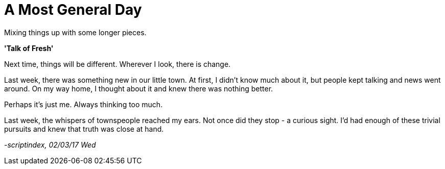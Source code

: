= A Most General Day
:hp-tags: prose

Mixing things up with some longer pieces. +

*'Talk of Fresh'*

Next time, things will be different. Wherever I look, there is change. +

Last week, there was something new in our little town. At first, I didn't know much about it, but people kept talking and news went around. On my way home, I thought about it and knew there was nothing better. +

Perhaps it's just me. Always thinking too much.

Last week, the whispers of townspeople reached my ears. Not once did they stop - a curious sight. I'd had enough of these trivial pursuits and knew that truth was close at hand. +




_-scriptindex, 02/03/17 Wed_